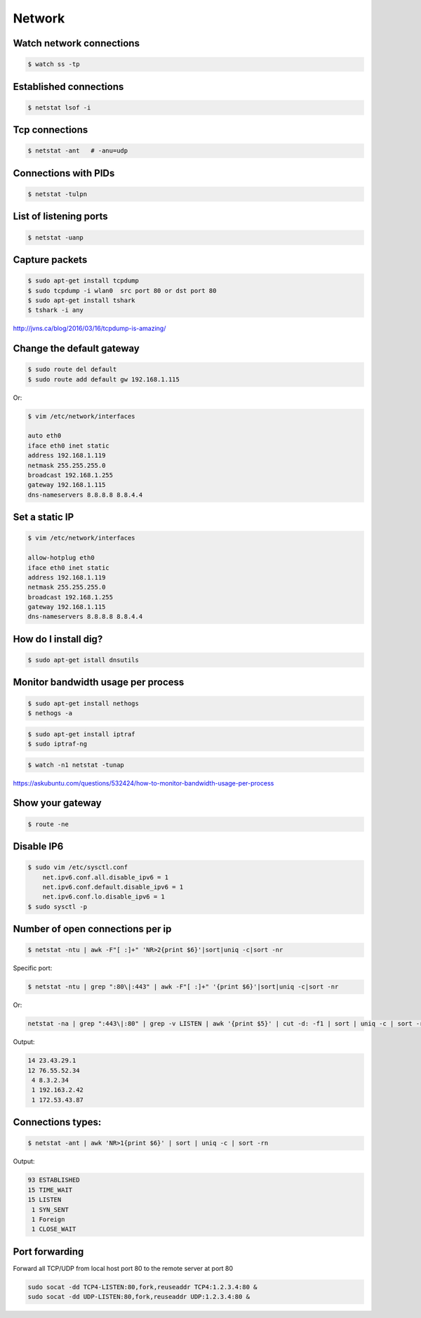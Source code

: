 Network
=======


Watch network connections
-------------------------

.. code-block:: bash

    $ watch ss -tp

Established connections
-----------------------

.. code-block:: bash

    $ netstat lsof -i

Tcp connections
---------------

.. code-block:: bash

    $ netstat -ant   # -anu=udp

Connections with PIDs
---------------------

.. code-block:: bash

    $ netstat -tulpn

List of listening ports
-----------------------

.. code-block:: bash

    $ netstat -uanp



Capture packets
---------------

.. code-block:: bash

    $ sudo apt-get install tcpdump
    $ sudo tcpdump -i wlan0  src port 80 or dst port 80
    $ sudo apt-get install tshark
    $ tshark -i any

http://jvns.ca/blog/2016/03/16/tcpdump-is-amazing/


Change the default gateway
--------------------------

.. code-block:: bash

    $ sudo route del default
    $ sudo route add default gw 192.168.1.115

Or:

.. code-block:: bash

    $ vim /etc/network/interfaces

    auto eth0
    iface eth0 inet static
    address 192.168.1.119
    netmask 255.255.255.0
    broadcast 192.168.1.255
    gateway 192.168.1.115
    dns-nameservers 8.8.8.8 8.8.4.4

Set a static IP
---------------

.. code-block:: bash

    $ vim /etc/network/interfaces

    allow-hotplug eth0
    iface eth0 inet static
    address 192.168.1.119
    netmask 255.255.255.0
    broadcast 192.168.1.255
    gateway 192.168.1.115
    dns-nameservers 8.8.8.8 8.8.4.4



How do I install dig?
---------------------

.. code-block:: bash

    $ sudo apt-get istall dnsutils

Monitor bandwidth usage per process
-----------------------------------

.. code-block:: bash

    $ sudo apt-get install nethogs
    $ nethogs -a

.. code-block:: bash

    $ sudo apt-get install iptraf
    $ sudo iptraf-ng

.. code-block:: bash

    $ watch -n1 netstat -tunap

https://askubuntu.com/questions/532424/how-to-monitor-bandwidth-usage-per-process


Show your gateway
-----------------

.. code-block:: bash

    $ route -ne

Disable IP6
-----------

.. code-block:: bash

    $ sudo vim /etc/sysctl.conf
        net.ipv6.conf.all.disable_ipv6 = 1
        net.ipv6.conf.default.disable_ipv6 = 1
        net.ipv6.conf.lo.disable_ipv6 = 1
    $ sudo sysctl -p


Number of open connections per ip
---------------------------------


.. code-block:: bash

    $ netstat -ntu | awk -F"[ :]+" 'NR>2{print $6}'|sort|uniq -c|sort -nr

Specific port:

.. code-block:: bash

    $ netstat -ntu | grep ":80\|:443" | awk -F"[ :]+" '{print $6}'|sort|uniq -c|sort -nr

Or:

.. code-block:: bash

    netstat -na | grep ":443\|:80" | grep -v LISTEN | awk '{print $5}' | cut -d: -f1 | sort | uniq -c | sort -rn | head


Output:

.. code-block:: bash

     14 23.43.29.1
     12 76.55.52.34
      4 8.3.2.34
      1 192.163.2.42
      1 172.53.43.87

Connections types:
------------------

.. code-block:: bash

    $ netstat -ant | awk 'NR>1{print $6}' | sort | uniq -c | sort -rn

Output:

.. code-block:: bash

     93 ESTABLISHED
     15 TIME_WAIT
     15 LISTEN
      1 SYN_SENT
      1 Foreign
      1 CLOSE_WAIT


Port forwarding
---------------

Forward all TCP/UDP from local host port 80 to the remote server at port 80

.. code-block:: bash

    sudo socat -dd TCP4-LISTEN:80,fork,reuseaddr TCP4:1.2.3.4:80 &
    sudo socat -dd UDP-LISTEN:80,fork,reuseaddr UDP:1.2.3.4:80 &

